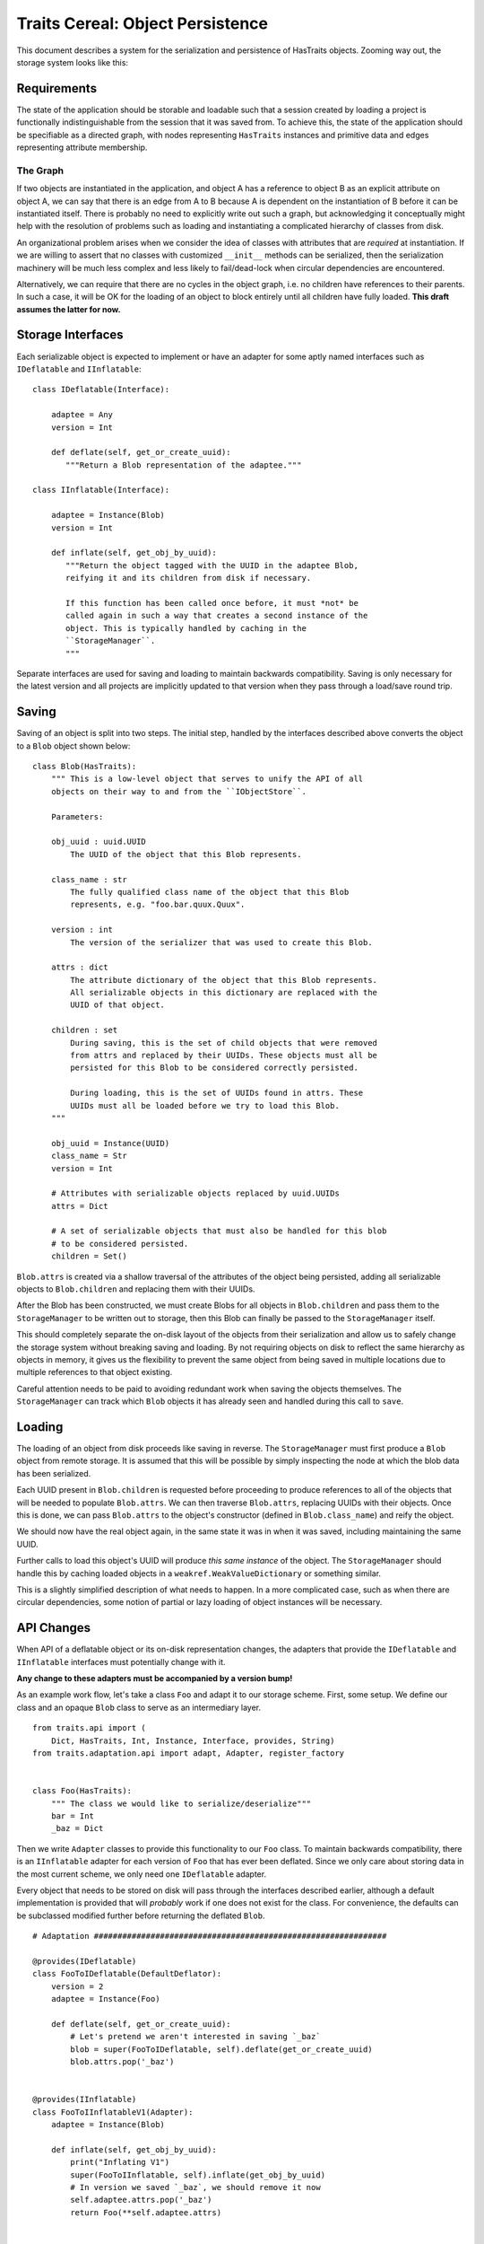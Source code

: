 =================================
Traits Cereal: Object Persistence
=================================

This document describes a system for the serialization and persistence of
HasTraits objects. Zooming way out, the storage system looks like this:

.. graphviz:: traits-cereal-overview.gv


Requirements
============

The state of the application should be storable and loadable such that a
session created by loading a project is functionally indistinguishable from the
session that it was saved from. To achieve this, the state of the application
should be specifiable as a directed graph, with nodes representing
``HasTraits`` instances and primitive data and edges representing attribute
membership.

The Graph
---------

If two objects are instantiated in the application, and object A has a
reference to object B as an explicit attribute on object A, we can say that
there is an edge from A to B because A is dependent on the instantiation of B
before it can be instantiated itself. There is probably no need to explicitly
write out such a graph, but acknowledging it conceptually might help with the
resolution of problems such as loading and instantiating a complicated
hierarchy of classes from disk.

An organizational problem arises when we consider the idea of classes with
attributes that are *required* at instantiation. If we are willing to assert
that no classes with customized ``__init__`` methods can be serialized, then
the serialization machinery will be much less complex and less likely to
fail/dead-lock when circular dependencies are encountered.

Alternatively, we can require that there are no cycles in the object graph,
i.e. no children have references to their parents. In such a case, it will be
OK for the loading of an object to block entirely until all children have fully
loaded. **This draft assumes the latter for now.**


Storage Interfaces
==================

Each serializable object is expected to implement or have an adapter for some
aptly named interfaces such as ``IDeflatable`` and ``IInflatable``::

    class IDeflatable(Interface):

        adaptee = Any
        version = Int

        def deflate(self, get_or_create_uuid):
           """Return a Blob representation of the adaptee."""

    class IInflatable(Interface):

        adaptee = Instance(Blob)
        version = Int

        def inflate(self, get_obj_by_uuid):
           """Return the object tagged with the UUID in the adaptee Blob,
           reifying it and its children from disk if necessary.

           If this function has been called once before, it must *not* be
           called again in such a way that creates a second instance of the
           object. This is typically handled by caching in the
           ``StorageManager``.
           """

Separate interfaces are used for saving and loading to maintain backwards
compatibility. Saving is only necessary for the latest version and all projects
are implicitly updated to that version when they pass through a load/save
round trip.


Saving
======

Saving of an object is split into two steps. The initial step, handled by the
interfaces described above converts the object to a ``Blob`` object shown
below::

    class Blob(HasTraits):
        """ This is a low-level object that serves to unify the API of all
        objects on their way to and from the ``IObjectStore``.

        Parameters:

        obj_uuid : uuid.UUID
            The UUID of the object that this Blob represents.

        class_name : str
            The fully qualified class name of the object that this Blob
            represents, e.g. "foo.bar.quux.Quux".

        version : int
            The version of the serializer that was used to create this Blob.

        attrs : dict
            The attribute dictionary of the object that this Blob represents.
            All serializable objects in this dictionary are replaced with the
            UUID of that object.

        children : set
            During saving, this is the set of child objects that were removed
            from attrs and replaced by their UUIDs. These objects must all be
            persisted for this Blob to be considered correctly persisted.

            During loading, this is the set of UUIDs found in attrs. These
            UUIDs must all be loaded before we try to load this Blob.
        """

        obj_uuid = Instance(UUID)
        class_name = Str
        version = Int

        # Attributes with serializable objects replaced by uuid.UUIDs
        attrs = Dict

        # A set of serializable objects that must also be handled for this blob
        # to be considered persisted.
        children = Set()


``Blob.attrs`` is created via a shallow traversal of the attributes of the
object being persisted, adding all serializable objects to ``Blob.children``
and replacing them with their UUIDs.

After the Blob has been constructed, we must create Blobs for all objects in
``Blob.children`` and pass them to the ``StorageManager`` to be written out to
storage, then this Blob can finally be passed to the ``StorageManager`` itself.

This should completely separate the on-disk layout of the objects from their
serialization and allow us to safely change the storage system without breaking
saving and loading. By not requiring objects on disk to reflect the same
hierarchy as objects in memory, it gives us the flexibility to prevent the same
object from being saved in multiple locations due to multiple references to
that object existing.

Careful attention needs to be paid to avoiding redundant work when saving the
objects themselves. The ``StorageManager`` can track which ``Blob``
objects it has already seen and handled during this call to ``save``.


Loading
=======

The loading of an object from disk proceeds like saving in reverse. The
``StorageManager`` must first produce a ``Blob`` object from remote storage. It
is assumed that this will be possible by simply inspecting the node at which
the blob data has been serialized.

Each UUID present in ``Blob.children`` is requested before proceeding to
produce references to all of the objects that will be needed to populate
``Blob.attrs``. We can then traverse ``Blob.attrs``, replacing UUIDs with their
objects. Once this is done, we can pass ``Blob.attrs`` to the object's
constructor (defined in ``Blob.class_name``) and reify the object.

We should now have the real object again, in the same state it was in when it
was saved, including maintaining the same UUID.

Further calls to load this object's UUID will produce *this same instance* of
the object. The ``StorageManager`` should handle this by caching loaded objects
in a ``weakref.WeakValueDictionary`` or something similar.

This is a slightly simplified description of what needs to happen. In a more
complicated case, such as when there are circular dependencies, some notion of
partial or lazy loading of object instances will be necessary.


API Changes
===========

When API of a deflatable object or its on-disk representation changes, the
adapters that provide the ``IDeflatable`` and ``IInflatable`` interfaces
must potentially change with it.

**Any change to these adapters must be accompanied by a version bump!**

As an example work flow, let's take a class ``Foo`` and adapt it to our storage
scheme. First, some setup. We define our class and an opaque ``Blob`` class to
serve as an intermediary layer. ::

    from traits.api import (
        Dict, HasTraits, Int, Instance, Interface, provides, String)
    from traits.adaptation.api import adapt, Adapter, register_factory


    class Foo(HasTraits):
        """ The class we would like to serialize/deserialize"""
        bar = Int
        _baz = Dict

Then we write ``Adapter`` classes to provide this functionality to our ``Foo``
class. To maintain backwards compatibility, there is an ``IInflatable``
adapter for each version of ``Foo`` that has ever been deflated. Since we
only care about storing data in the most current scheme, we only need one
``IDeflatable`` adapter.

Every object that needs to be stored on disk will pass through the interfaces
described earlier, although a default implementation is provided that will
*probably* work if one does not exist for the class. For convenience, the
defaults can be subclassed modified further before returning the deflated
``Blob``. ::

    # Adaptation ##############################################################

    @provides(IDeflatable)
    class FooToIDeflatable(DefaultDeflator):
        version = 2
        adaptee = Instance(Foo)

        def deflate(self, get_or_create_uuid):
            # Let's pretend we aren't interested in saving `_baz`
            blob = super(FooToIDeflatable, self).deflate(get_or_create_uuid)
            blob.attrs.pop('_baz')


    @provides(IInflatable)
    class FooToIInflatableV1(Adapter):
        adaptee = Instance(Blob)

        def inflate(self, get_obj_by_uuid):
            print("Inflating V1")
            super(FooToIInflatable, self).inflate(get_obj_by_uuid)
            # In version we saved `_baz`, we should remove it now
            self.adaptee.attrs.pop('_baz')
            return Foo(**self.adaptee.attrs)


    @provides(IInflatable)
    class FooToIInflatableV2(Adapter):
        adaptee = Instance(Blob)

        def inflate(self, get_obj_by_uuid):
            print("Inflating V2")
            super(FooToIInflatable, self).inflate(get_obj_by_uuid)
            # In version 2 we didn't save `_baz`, no further action needed
            return Foo(**self.adaptee.attrs)

We'll use Traits' conditional adaptation to handle finding the right inflator
for each ``Blob``. An adapter factory is defined which inspects the ``Blob``
and adapts it to ``IInflator`` if possible. If no inflator adapter matches
the type and version of this ``Blob``, we return ``None`` and allow Traits to
continue searching. ::

    inflators = {
        1: FooToIInflatableV1,
        2: FooToIInflatableV2
    }


    def foo_to_IInflator(adaptee):
        # Probably want fully qualified class here
        if adaptee.class_name.endswith('Foo'):
            factory = inflators.get(adaptee.version)
            return factory(adaptee=adaptee) if factory else None
        else:
            return None

    register_factory(FooToIDeflatable, Foo, IDeflatable)
    register_factory(foo_to_IInflatable, Blob, IInflatable)


Seed Points
===========

Our preference is to avoid serializing an entire tree of objects when only a
simple instance is needed. For example, the configuration for the view on an
annotation might be saved, but we don't need to save the annotation manager, or
some such similar object that serves as a container for annotations.

This causes a problem. We want to serialize state, but we don't want the parent
object to know what *exactly* was serialized. If we kept the ``UUID`` of the
serialized object, we'd then have to serialize the parent as well or the
``UUID`` would be forgotten on restart.

To maneuver around this, we will require that loading (and thus saving) occurs
at few "seed points" which are known in advance and **unique within the
application**. A seed point is then associated with a magic key which is used
in place of a ``UUID`` for that unique object. The parent of this object will
not construct the object themselves, but instead will simply request the object
associated with its magic key from the data store. If the object has been
stored, it will be returned, otherwise it will be created and returned.

A small example::

    Class BaboonCorral(HasTraits):
        """ The corral in which all Baboons in the application live. """

        baboons = List(Baboon)


    Class Zoo(HasTraits):
        baboon_corral = Instance(BaboonCorral)

        def _baboon_corral_default(self):
            # The baboon corral is unique and tracked by the storage manager
            storage_manager.get_or_create("BaboonCorral")

The call to ``get_or_create`` will give back a default ``BaboonCorral`` if none
has been previously stored, otherwise it will begin the cascade of loading
calls required to bring the stored ``BaboonCorral`` back to life.


Examples
========

A more comprehensive example is found in ``apptools.traits_cereal.demo``.
